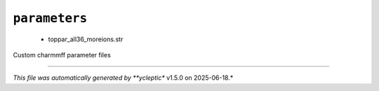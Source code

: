 .. _config_ref charmmff custom parameters:

``parameters``
--------------

  * toppar_all36_moreions.str


Custom charmmff parameter files

----

*This file was automatically generated by **ycleptic** v1.5.0 on 2025-06-18.*